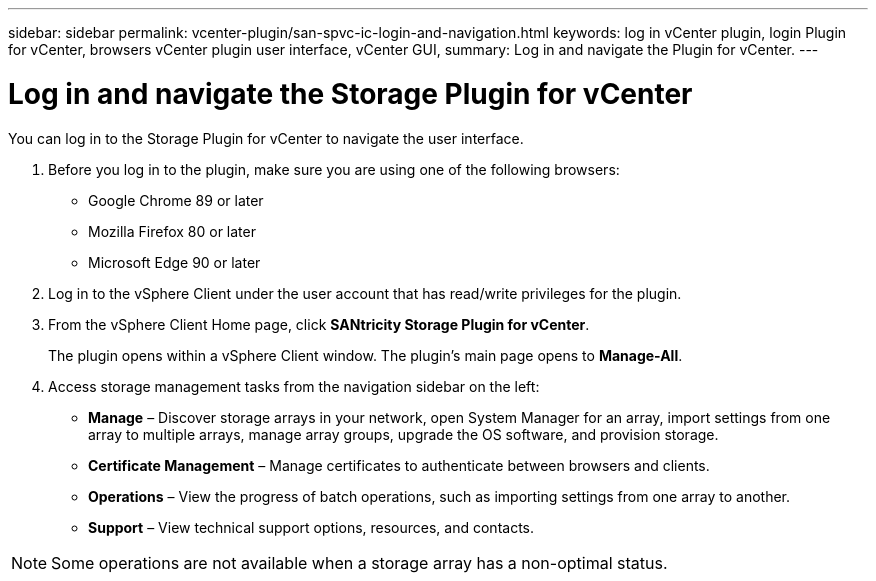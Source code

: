 ---
sidebar: sidebar
permalink: vcenter-plugin/san-spvc-ic-login-and-navigation.html
keywords: log in vCenter plugin, login Plugin for vCenter, browsers vCenter plugin user interface, vCenter GUI,
summary: Log in and navigate the Plugin for vCenter.
---

= Log in and navigate the Storage Plugin for vCenter
:hardbreaks:
:nofooter:
:icons: font
:linkattrs:
:imagesdir: ../media/


[.lead]
You can log in to the Storage Plugin for vCenter to navigate the user interface.

. Before you log in to the plugin, make sure you are using one of the following browsers:

** Google Chrome 89 or later
** Mozilla Firefox 80 or later
** Microsoft Edge 90 or later

. Log in to the vSphere Client under the user account that has read/write privileges for the plugin.
. From the vSphere Client Home page, click *SANtricity Storage Plugin for vCenter*.
+
The plugin opens within a vSphere Client window. The plugin's main page opens to *Manage-All*.

. Access storage management tasks from the navigation sidebar on the left:

** *Manage* – Discover storage arrays in your network, open System Manager for an array, import settings from one array to multiple arrays, manage array groups, upgrade the OS software, and provision storage.
** *Certificate Management* – Manage certificates to authenticate between browsers and clients.
** *Operations* – View the progress of batch operations, such as importing settings from one array to another.
** *Support* – View technical support options, resources, and contacts.

[NOTE]
Some operations are not available when a storage array has a non-optimal status.
